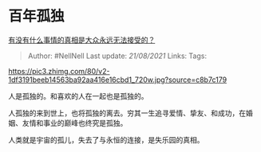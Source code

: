 * 百年孤独
  :PROPERTIES:
  :CUSTOM_ID: 百年孤独
  :END:

[[https://www.zhihu.com/question/271966117/answer/367102411][有没有什么事情的真相是大众永远无法接受的？]]

#+BEGIN_QUOTE
  Author: #NellNell Last update: /21/08/2021/ Links: Tags:
#+END_QUOTE

[[https://pic3.zhimg.com/80/v2-1df3191beeb14563ba92aa416e16cbd1_720w.jpg?source=c8b7c179]]

人是孤独的。和喜欢的人在一起也是孤独的。

人孤独的来到世上，也将孤独的离去。穷其一生追寻爱情、挚友、和成功，在婚姻、友情和事业的巅峰也终究是孤独。

人类就是宇宙的孤儿，失去了与永恒的连接，是失乐园的真相。
